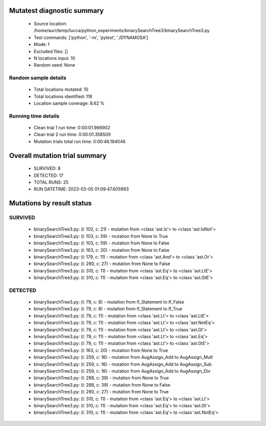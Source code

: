 Mutatest diagnostic summary
===========================
 - Source location: /home/auri/temp/lucca/python_experiments/binarySearchTree3/binarySearchTree3.py
 - Test commands: ['python', '-m', 'pytest', './DYNAMOSA']
 - Mode: f
 - Excluded files: []
 - N locations input: 10
 - Random seed: None

Random sample details
---------------------
 - Total locations mutated: 10
 - Total locations identified: 116
 - Location sample coverage: 8.62 %


Running time details
--------------------
 - Clean trial 1 run time: 0:00:01.966902
 - Clean trial 2 run time: 0:00:01.358509
 - Mutation trials total run time: 0:00:46.194046

Overall mutation trial summary
==============================
 - SURVIVED: 8
 - DETECTED: 17
 - TOTAL RUNS: 25
 - RUN DATETIME: 2023-03-05 01:09:47.605993


Mutations by result status
==========================


SURVIVED
--------
 - binarySearchTree3.py: (l: 102, c: 21) - mutation from <class 'ast.Is'> to <class 'ast.IsNot'>
 - binarySearchTree3.py: (l: 103, c: 59) - mutation from None to True
 - binarySearchTree3.py: (l: 103, c: 59) - mutation from None to False
 - binarySearchTree3.py: (l: 163, c: 20) - mutation from None to False
 - binarySearchTree3.py: (l: 179, c: 11) - mutation from <class 'ast.And'> to <class 'ast.Or'>
 - binarySearchTree3.py: (l: 290, c: 27) - mutation from None to False
 - binarySearchTree3.py: (l: 310, c: 11) - mutation from <class 'ast.Eq'> to <class 'ast.LtE'>
 - binarySearchTree3.py: (l: 310, c: 11) - mutation from <class 'ast.Eq'> to <class 'ast.GtE'>


DETECTED
--------
 - binarySearchTree3.py: (l: 79, c: 8) - mutation from If_Statement to If_False
 - binarySearchTree3.py: (l: 79, c: 8) - mutation from If_Statement to If_True
 - binarySearchTree3.py: (l: 79, c: 11) - mutation from <class 'ast.Lt'> to <class 'ast.LtE'>
 - binarySearchTree3.py: (l: 79, c: 11) - mutation from <class 'ast.Lt'> to <class 'ast.NotEq'>
 - binarySearchTree3.py: (l: 79, c: 11) - mutation from <class 'ast.Lt'> to <class 'ast.Gt'>
 - binarySearchTree3.py: (l: 79, c: 11) - mutation from <class 'ast.Lt'> to <class 'ast.Eq'>
 - binarySearchTree3.py: (l: 79, c: 11) - mutation from <class 'ast.Lt'> to <class 'ast.GtE'>
 - binarySearchTree3.py: (l: 163, c: 20) - mutation from None to True
 - binarySearchTree3.py: (l: 259, c: 16) - mutation from AugAssign_Add to AugAssign_Mult
 - binarySearchTree3.py: (l: 259, c: 16) - mutation from AugAssign_Add to AugAssign_Sub
 - binarySearchTree3.py: (l: 259, c: 16) - mutation from AugAssign_Add to AugAssign_Div
 - binarySearchTree3.py: (l: 288, c: 39) - mutation from None to True
 - binarySearchTree3.py: (l: 288, c: 39) - mutation from None to False
 - binarySearchTree3.py: (l: 290, c: 27) - mutation from None to True
 - binarySearchTree3.py: (l: 310, c: 11) - mutation from <class 'ast.Eq'> to <class 'ast.Lt'>
 - binarySearchTree3.py: (l: 310, c: 11) - mutation from <class 'ast.Eq'> to <class 'ast.Gt'>
 - binarySearchTree3.py: (l: 310, c: 11) - mutation from <class 'ast.Eq'> to <class 'ast.NotEq'>